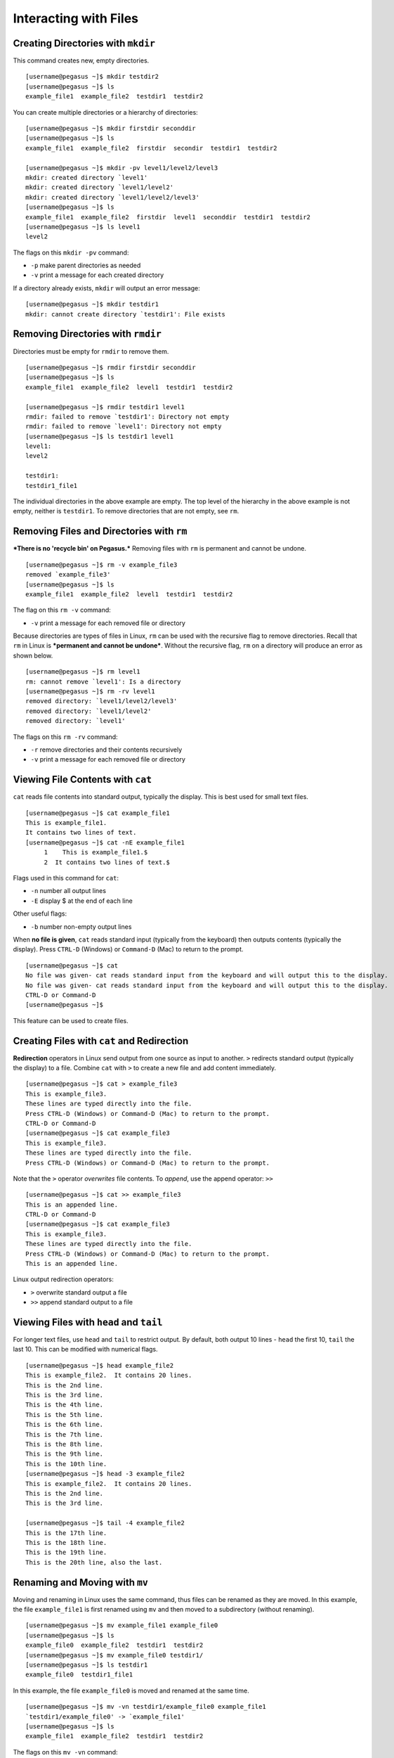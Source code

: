 Interacting with Files
======================

Creating Directories with ``mkdir``
------------------------------------

This command creates new, empty directories.

::

    [username@pegasus ~]$ mkdir testdir2
    [username@pegasus ~]$ ls
    example_file1  example_file2  testdir1  testdir2

You can create multiple directories or a hierarchy of directories:

::

    [username@pegasus ~]$ mkdir firstdir seconddir
    [username@pegasus ~]$ ls
    example_file1  example_file2  firstdir  secondir  testdir1  testdir2

    [username@pegasus ~]$ mkdir -pv level1/level2/level3
    mkdir: created directory `level1'
    mkdir: created directory `level1/level2'
    mkdir: created directory `level1/level2/level3'
    [username@pegasus ~]$ ls
    example_file1  example_file2  firstdir  level1  seconddir  testdir1  testdir2
    [username@pegasus ~]$ ls level1
    level2

The flags on this ``mkdir -pv`` command:

-  ``-p`` make parent directories as needed
-  ``-v`` print a message for each created directory

If a directory already exists, ``mkdir`` will output an error message:

::

    [username@pegasus ~]$ mkdir testdir1
    mkdir: cannot create directory `testdir1': File exists

Removing Directories with ``rmdir``
------------------------------------

Directories must be empty for ``rmdir`` to remove them.

::

    [username@pegasus ~]$ rmdir firstdir seconddir
    [username@pegasus ~]$ ls
    example_file1  example_file2  level1  testdir1  testdir2

    [username@pegasus ~]$ rmdir testdir1 level1
    rmdir: failed to remove `testdir1': Directory not empty
    rmdir: failed to remove `level1': Directory not empty
    [username@pegasus ~]$ ls testdir1 level1
    level1:
    level2

    testdir1:
    testdir1_file1

The individual directories in the above example are empty. The top level
of the hierarchy in the above example is not empty, neither is
``testdir1``. To remove directories that are not empty, see ``rm``.

Removing Files and Directories with ``rm``
-------------------------------------------

***There is no 'recycle bin' on Pegasus.*** Removing files with ``rm``
is permanent and cannot be undone.

::

    [username@pegasus ~]$ rm -v example_file3
    removed `example_file3'
    [username@pegasus ~]$ ls
    example_file1  example_file2  level1  testdir1  testdir2

The flag on this ``rm -v`` command:

-  ``-v`` print a message for each removed file or directory

Because directories are types of files in Linux, ``rm`` can be used with
the recursive flag to remove directories. Recall that ``rm`` in Linux is
***permanent and cannot be undone***. Without the recursive flag, ``rm``
on a directory will produce an error as shown below.

::

    [username@pegasus ~]$ rm level1
    rm: cannot remove `level1': Is a directory
    [username@pegasus ~]$ rm -rv level1
    removed directory: `level1/level2/level3'
    removed directory: `level1/level2'
    removed directory: `level1'

The flags on this ``rm -rv`` command:

-  ``-r`` remove directories and their contents recursively
-  ``-v`` print a message for each removed file or directory

Viewing File Contents with ``cat``
----------------------------------

``cat`` reads file contents into standard output, typically the display.
This is best used for small text files.

::

    [username@pegasus ~]$ cat example_file1
    This is example_file1.
    It contains two lines of text.
    [username@pegasus ~]$ cat -nE example_file1
         1    This is example_file1.$
         2  It contains two lines of text.$

Flags used in this command for ``cat``:

-  ``-n`` number all output lines
-  ``-E`` display $ at the end of each line

Other useful flags:

-  ``-b`` number non-empty output lines

When **no file is given**, ``cat`` reads standard input (typically from
the keyboard) then outputs contents (typically the display). Press
``CTRL-D`` (Windows) or ``Command-D`` (Mac) to return to the prompt.

::

    [username@pegasus ~]$ cat
    No file was given- cat reads standard input from the keyboard and will output this to the display.                              
    No file was given- cat reads standard input from the keyboard and will output this to the display.
    CTRL-D or Command-D
    [username@pegasus ~]$ 

This feature can be used to create files.

Creating Files with ``cat`` and Redirection
-------------------------------------------

**Redirection** operators in Linux send output from one source as input
to another. ``>`` redirects standard output (typically the display) to a
file. Combine ``cat`` with ``>`` to create a new file and add content
immediately.

::

    [username@pegasus ~]$ cat > example_file3
    This is example_file3.
    These lines are typed directly into the file.
    Press CTRL-D (Windows) or Command-D (Mac) to return to the prompt.
    CTRL-D or Command-D
    [username@pegasus ~]$ cat example_file3
    This is example_file3.
    These lines are typed directly into the file.
    Press CTRL-D (Windows) or Command-D (Mac) to return to the prompt.

Note that the ``>`` operator *overwrites* file contents. To *append*,
use the append operator: ``>>``

::

    [username@pegasus ~]$ cat >> example_file3
    This is an appended line.
    CTRL-D or Command-D
    [username@pegasus ~]$ cat example_file3
    This is example_file3.
    These lines are typed directly into the file.
    Press CTRL-D (Windows) or Command-D (Mac) to return to the prompt.
    This is an appended line.

Linux output redirection operators:

-  ``>`` overwrite standard output a file
-  ``>>`` append standard output to a file

Viewing Files with ``head`` and ``tail``
----------------------------------------

For longer text files, use ``head`` and ``tail`` to restrict output. By
default, both output 10 lines - ``head`` the first 10, ``tail`` the last
10. This can be modified with numerical flags.

::

    [username@pegasus ~]$ head example_file2
    This is example_file2.  It contains 20 lines.  
    This is the 2nd line.
    This is the 3rd line.
    This is the 4th line.
    This is the 5th line.
    This is the 6th line.
    This is the 7th line.
    This is the 8th line.
    This is the 9th line.
    This is the 10th line.
    [username@pegasus ~]$ head -3 example_file2
    This is example_file2.  It contains 20 lines.  
    This is the 2nd line.
    This is the 3rd line.

    [username@pegasus ~]$ tail -4 example_file2
    This is the 17th line.
    This is the 18th line.
    This is the 19th line.
    This is the 20th line, also the last.

Renaming and Moving with ``mv``
-------------------------------

Moving and renaming in Linux uses the same command, thus files can be
renamed as they are moved. In this example, the file ``example_file1``
is first renamed using ``mv`` and then moved to a subdirectory (without
renaming).

::

    [username@pegasus ~]$ mv example_file1 example_file0
    [username@pegasus ~]$ ls
    example_file0  example_file2  testdir1  testdir2
    [username@pegasus ~]$ mv example_file0 testdir1/
    [username@pegasus ~]$ ls testdir1
    example_file0  testdir1_file1

In this example, the file ``example_file0`` is moved and renamed at the
same time.

::

    [username@pegasus ~]$ mv -vn testdir1/example_file0 example_file1
    `testdir1/example_file0' -> `example_file1'
    [username@pegasus ~]$ ls
    example_file1  example_file2  testdir1  testdir2

The flags on this ``mv -vn`` command:

-  ``-v`` explain what is being done
-  ``-n`` do not overwrite and existing file

Note that when ``mv`` is used with directories, it is recursive by
default.

::

    [username@pegasus ~]$ mv -v testdir1 testdir2/testdir1
    `testdir1' -> `testdir2/testdir1'
    [username@pegasus ~]$ ls -R testdir2
    testdir2:
    testdir1

    testdir2/testdir1:
    testdir1_file1

The file inside ``tesdir1`` moved along with the directory.

Copying with ``cp``
-------------------

File and directory copies can be renamed as they are copied. In this
example, ``example_file1`` is copied to ``example_file0``.

::

    [username@pegasus ~]$ cp example_file1 example_file0
    [username@pegasus ~]$ cat example_file0
    This is example_file1.
    It contains two lines of text.

The contents of the copied file are the same as the original.

``cp`` is not recursive by default. To copy directories, use the
recursive flag ``-R``.

::

    [username@pegasus ~]$ cp -Rv testdir2 testdir2copy
    `testdir2' -> `testdir2copy'
    `testdir2/testdir1' -> `testdir2copy/testdir1'
    `testdir2/testdir1/testdir1_file1' -> `testdir2copy/testdir1/testdir1_file1'
    [username@pegasus ~]$ ls
    example_file0  example_file1  example_file2  testdir2  testdir2copy

The flags on this ``cp -Rv`` command:

-  ``-R`` copy directories recursively
-  ``-v`` for verbose, explain what is being done

Other useful flags:

-  ``-u`` (update) copy only when source is newer, or destination is
   missing
-  ``-n`` do not overwrite an existing file
-  ``-p`` preserve attributes (mode, ownership, and timestamps)

Editing Files with ``nano``, ``emacs``, ``vi``
----------------------------------------------

``nano`` and ``emacs`` are simple text editors available on the cluster and most Linux systems, while ``vi`` is a modal text editor with a bit of a learning curve.  

For a quick comparison of these text editors, see : https://www.linuxtrainingacademy.com/nano-emacs-vim/

``vi`` can be launched with the command ``vi`` (plain) or ``vim``
(syntax-highlighted based on file extension). ``vi`` has two main modes:
**Insert** and **Command**.

-  **Command mode:**  searching, navigating, saving, exiting, etc.
-  **Insert mode:**  inserting text, pasting from clipboard, etc.

``vi`` launches in Command mode by default. To enter Insert mode, type
``i`` on the keyboard. Return to Command mode by pressing ``ESC`` on the
keyboard. To exit and save changes, type ``:x`` (exit with save) or
``:wq`` (write and quit) on the keyboard while in Command mode (from
Insert mode, type ``ESC`` before each sequence).

In the example below, the arrow keys are used to navigate to the end of
the first line. ``i`` is pressed to enter Insert mode and the file name
on line 1 is changed. Then ``ESC:x`` is entered to change to Command
mode and exit saving changes.

::

    [username@pegasus ~]$ vi example_file0
    ...
    This is example_file0.
    It contains two lines of text.
    ~  
    ~ 
    ~ 
    ~ 
    "example_file0" 2L, 54C    
    :x
    [username@pegasus ~]$ cat example_file0
    This is example_file0.
    It contains two lines of text.

Some ``vi`` tutorials, commands, and comparisons :

-  https://www.ccsf.edu/Pub/Fac/vi.html
-  http://www.cs.colostate.edu/helpdocs/vi.html
-  https://www.linuxtrainingacademy.com/nano-emacs-vim/

Viewing File Contents by Page with ``more`` and ``less``
-------------------------------------------------------

Pager applications provide scroll and search functionalities, useful for
larger files. Sets of lines are shown based on terminal height. In both
``more`` and ``less``, ``SPACE`` shows the next set of lines and ``q``
quits. ``more`` cannot scroll backwards. In ``less``, navigate with the
arrow keys or ``Page Up`` and ``Page Down``, and search with ``?``
(similar to ``man`` pages).

::

    [username@pegasus testdir1]$ less testdir1_file1
    ...
    This is tesdir1_file1.  It contains 42 lines.  
    02
    03
    04
    05
    06
    07
    : SPACE or Page Down
    36
    37
    38
    39
    40
    41
    42
    (END)  q
    [username@pegasus testdir1]$
